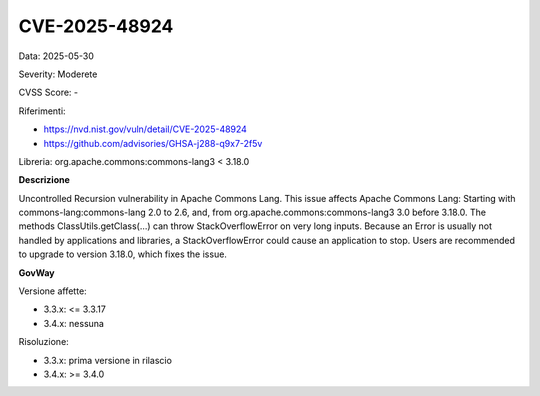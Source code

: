 .. _vulnerabilityManagement_securityAdvisory_2025_CVE-2025-48924:

CVE-2025-48924
~~~~~~~~~~~~~~~~~~~~~~~~~~~~~~~~~~~~~~~~~~~~~~~

Data: 2025-05-30

Severity: Moderete

CVSS Score:  -

Riferimenti:  

- `https://nvd.nist.gov/vuln/detail/CVE-2025-48924 <https://nvd.nist.gov/vuln/detail/CVE-2025-48924>`_
- `https://github.com/advisories/GHSA-j288-q9x7-2f5v <https://github.com/advisories/GHSA-j288-q9x7-2f5v>`_

Libreria: org.apache.commons:commons-lang3 < 3.18.0

**Descrizione**

Uncontrolled Recursion vulnerability in Apache Commons Lang. This issue affects Apache Commons Lang: Starting with commons-lang:commons-lang 2.0 to 2.6, and, from org.apache.commons:commons-lang3 3.0 before 3.18.0. The methods ClassUtils.getClass(...) can throw StackOverflowError on very long inputs. Because an Error is usually not handled by applications and libraries, a StackOverflowError could cause an application to stop. Users are recommended to upgrade to version 3.18.0, which fixes the issue.

**GovWay**

Versione affette: 

- 3.3.x: <= 3.3.17
- 3.4.x: nessuna

Risoluzione: 

- 3.3.x: prima versione in rilascio
- 3.4.x: >= 3.4.0



